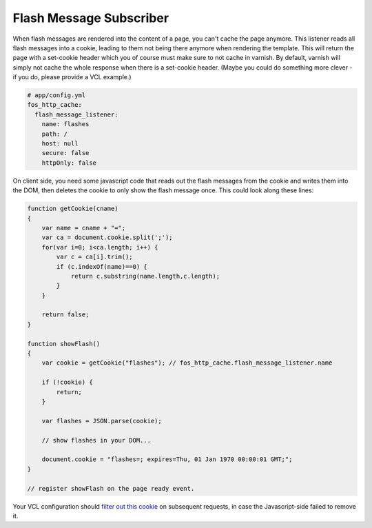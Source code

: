 Flash Message Subscriber
========================

When flash messages are rendered into the content of a page, you can't cache
the page anymore. This listener reads all flash messages into a cookie, leading
to them not being there anymore when rendering the template. This will return
the page with a set-cookie header which you of course must make sure to not
cache in varnish. By default, varnish will simply not cache the whole response
when there is a set-cookie header. (Maybe you could do something more clever -
if you do, please provide a VCL example.)

.. code-block:: yaml

    # app/config.yml
    fos_http_cache:
      flash_message_listener:
        name: flashes
        path: /
        host: null
        secure: false
        httpOnly: false

On client side, you need some javascript code that reads out the flash messages
from the cookie and writes them into the DOM, then deletes the cookie to only
show the flash message once. This could look along these lines:

.. code-block:: javascript

    function getCookie(cname)
    {
        var name = cname + "=";
        var ca = document.cookie.split(';');
        for(var i=0; i<ca.length; i++) {
            var c = ca[i].trim();
            if (c.indexOf(name)==0) {
                return c.substring(name.length,c.length);
            }
        }

        return false;
    }

    function showFlash()
    {
        var cookie = getCookie("flashes"); // fos_http_cache.flash_message_listener.name

        if (!cookie) {
            return;
        }

        var flashes = JSON.parse(cookie);

        // show flashes in your DOM...

        document.cookie = "flashes=; expires=Thu, 01 Jan 1970 00:00:01 GMT;";
    }

    // register showFlash on the page ready event.

Your VCL configuration should `filter out this cookie <https://www.varnish-cache.org/trac/wiki/VCLExampleRemovingSomeCookies>`_
on subsequent requests, in case the Javascript-side failed to remove it.
